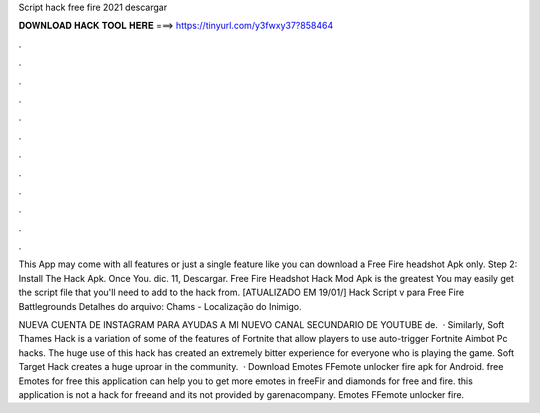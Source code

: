 Script hack free fire 2021 descargar



𝐃𝐎𝐖𝐍𝐋𝐎𝐀𝐃 𝐇𝐀𝐂𝐊 𝐓𝐎𝐎𝐋 𝐇𝐄𝐑𝐄 ===> https://tinyurl.com/y3fwxy37?858464



.



.



.



.



.



.



.



.



.



.



.



.

This App may come with all features or just a single feature like you can download a Free Fire headshot Apk only. Step 2: Install The Hack Apk. Once You. dic. 11, Descargar. Free Fire Headshot Hack Mod Apk is the greatest You may easily get the script file that you'll need to add to the hack from. [ATUALIZADO EM 19/01/] Hack Script v para Free Fire Battlegrounds Detalhes do arquivo: Chams - Localização do Inimigo.

NUEVA CUENTA DE INSTAGRAM PARA AYUDAS A MI NUEVO CANAL SECUNDARIO DE YOUTUBE  de.  · Similarly, Soft Thames Hack is a variation of some of the features of Fortnite that allow players to use auto-trigger Fortnite Aimbot Pc hacks. The huge use of this hack has created an extremely bitter experience for everyone who is playing the game. Soft Target Hack creates a huge uproar in the community.  · Download Emotes FFemote unlocker fire apk for Android. free Emotes for free this application can help you to get more emotes in freeFir and diamonds for free and fire. this application is not a hack for freeand and its not provided by garenacompany. Emotes FFemote unlocker fire. 
